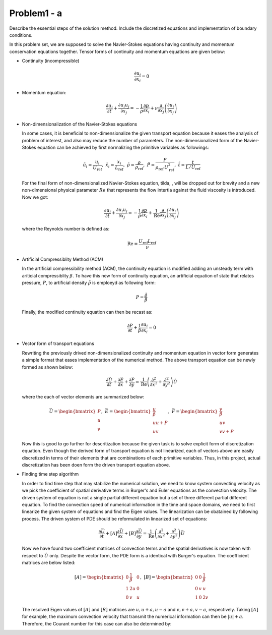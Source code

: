 =============
 Problem1 - a
=============

Describe the essential steps of the solution method. Include the discretized equations and implementation of boundary conditions.

In this problem set, we are supposed to solve the Navier-Stokes equations having continuity and momentum conservation equations together. Tensor forms of continuity and momentum equations are given below:

- Continuity (incompressible)

  .. math::

     \frac{\partial u_{i}}{\partial x_{i}} = 0 

- Momentum equation:

  .. math::

     \frac{\partial u_{i}}{\partial t} + \frac{\partial u_{i}u_{j}}{\partial x_{j}} = -\frac{1}{\rho}\frac{\partial p}{\partial x_{i}} + \nu \frac{\partial}{\partial x_{j}}\left ( \frac{\partial u_{i}}{\partial x_{j}} \right )


- Non-dimensionalization of the Navier-Stokes equations

  In some cases, it is beneficial to non-dimensionalize the given transport equation because it eases the analysis of problem of interest, and also may reduce the number of parameters. The non-dimensionalized form of the Navier-Stokes equation can be achieved by first normalizing the primitive variables as followings:

  .. math::

     \tilde{u_{i}} = \frac{u_{i}}{U_{\text{ref}}},\;\;  \tilde{x_{i}} = \frac{x_{i}}{L_{\text{ref}}},\;\; \tilde{\rho}=\frac{\rho}{\rho_{\text{ref}}},\;\;\tilde{P} = \frac{P}{\rho_{\text{ref}}\, U^{2}_{\text{ref}}},\;\; \tilde{t}=\frac{t}{L/U_{\text{ref}}}

  For the final form of non-dimensionalized Navier-Stokes equation, tilda, :math:`\tilde{}`, will be dropped out for brevity and a new non-dimensional physical parameter :math:`Re` that represents the flow intertia against the fluid viscosity is introduced. Now we got:

  .. math::

     \frac{\partial u_{i}}{\partial t} + \frac{\partial u_{i}u_{j}}{\partial x_{j}} = -\frac{1}{\rho}\frac{\partial p}{\partial x_{i}} + \frac{1}{\text{Re}} \frac{\partial}{\partial x_{j}}\left ( \frac{\partial u_{i}}{\partial x_{j}} \right )

  where the Reynolds number is defined as:

  .. math::

     \text{Re} = \frac{U_{\text{ref}}L_{\text{ref}}}{\nu}


- Artificial Compressiblity Method (ACM)

  In the artificial compressibility method (ACM), the continuity equation is modified adding an unsteady term with ariticial compressiblity :math:`\beta`. To have this new form of continuity equation, an artificial equation of state that relates pressure, :math:`P`, to artificial density :math:`\tilde{\rho}` is emploeyd as following form:

  .. math::

     P = \frac{\tilde{\rho}}{\beta}


  Finally, the modified continuity equation can then be recast as:

  .. math::

     \frac{\partial P}{\partial t} + \frac{1}{\beta} \frac{\partial u_{i}}{\partial x_{i}} = 0


- Vector form of transport equations

  Rewriting the previously drived non-dimensionalized continuity and momentum equation in vector form generates a simple format that eases implementation of the numerical method. The above transport equation can be newly formed as shown below:

  .. math::

     \frac{\partial \vec{U}}{\partial t} + \frac{\partial \vec{E}}{\partial x} + \frac{\partial \vec{F}}{\partial y} = \frac{1}{\text{Re}} \left ( \frac{\partial^{2}}{\partial x^{2}} + \frac{\partial^{2}}{\partial y^{2}} \right ) \vec{U}

  where the each of vector elements are summarized below:

  .. math::

     \vec{U} = \begin{bmatrix}P\\ u\\ v \end{bmatrix}, \;\; \vec{E} = \begin{bmatrix} \frac{u}{\beta}\\ uu + P\\ uv\end{bmatrix}, \;\; \vec{F} = \begin{bmatrix} \frac{v}{\beta}\\ uv\\ vv + P\end{bmatrix}

  Now this is good to go further for descritization because the given task is to solve explicit form of discretization equation. Even though the derived form of transport equation is not linearized, each of vectors above are easily discretized in terms of their elements that are combinations of each primitive variables. Thus, in this project, actual discretization has been doen form the driven transport equation above.

- Finding time step algorithm

  In order to find time step that may stabilize the numerical solution, we need to know system convecting velocity as we pick the coefficient of spatial derivative terms in Burger's and Euler equations as the convection velocity. The driven system of equation is not a single partial different equation but a set of three different partial different equation. To find the convection speed of numerical information in the time and space domains, we need to first linearize the given system of equations and find the Eigen values. The linearization can be obatained by following process. The driven system of PDE should be reformulated in linearized set of equations:

  .. math::

     \frac{\partial \vec{U}}{\partial t}  + \left [ A \right ] \frac{\partial \vec{U}}{\partial x} + \left [ B \right ] \frac{\partial \vec{U}}{\partial y} = \frac{1}{\text{Re}} \left ( \frac{\partial^{2}}{\partial x^{2}} + \frac{\partial^{2}}{\partial y^{2}} \right ) \vec{U}

  Now we have found two coefficient matrices of convection terms and the spatial derivatives is now taken with respect to :math:`\vec{U}` only. Despite the vector form, the PDE form is a identical with Burger's equation. The coefficient matrices are below listed:

  .. math::

     \left [ A \right ] = \begin{bmatrix} 0 & \frac{1}{\beta} & 0 \\ 1 & 2u & 0\\ 0 & v & u \end{bmatrix}, \;\; \left [ B \right ] = \begin{bmatrix} 0 & 0 & \frac{1}{\beta} \\ 0 & v & u\\ 1 & 0 & 2v \end{bmatrix}

  The resolved Eigen values of :math:`\left [ A \right ]` and :math:`\left [ B \right ]` matrices are :math:`u, u+a, u-a` and :math:`v, v+a, v-a`, respectively. Taking :math:`\left [ A \right ]` for example, the maximum convection velocity that transmit the numerical information can then be :math:`\left | u  \right | + a`. Therefore, the Courant number for this case can also be determined by:

  .. math::

     


     
